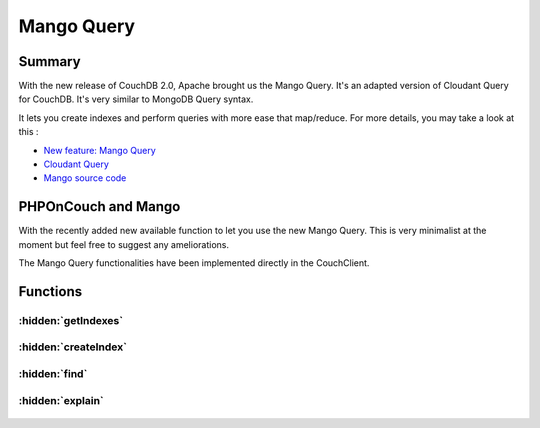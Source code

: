 Mango Query
***********

Summary
=======


With the new release of CouchDB 2.0, Apache brought us the Mango Query. It's an adapted version of Cloudant Query for CouchDB. It's very similar to MongoDB Query syntax.

It lets you create indexes and perform queries with more ease that map/reduce. For more details, you may take a look at this :

- `New feature: Mango Query <https://blog.couchdb.org/2016/08/03/feature-mango-query/>`_
- `Cloudant Query <https://developer.ibm.com/clouddataservices/docs/cloudant/get-started/use-cloudant-query/>`_
- `Mango source code <https://github.com/cloudant/mango/>`_

PHPOnCouch and Mango
====================

With the recently added new available function to let you use the new Mango Query. This is very minimalist at the moment but feel free to suggest any ameliorations.

The Mango Query functionalities have been implemented directly in the CouchClient.



Functions
=========

.. php:namespace:: PHPOnCouch

.. php:class:: CouchClient


:hidden:`getIndexes`
""""""""""""""""""""

    .. php:method:: getIndexes()

        This function returns you an array of indexes. Each index will have those properties :

        - ddoc: The design document id  of the index
        - name: The name of the index
        - type: The type of the index (special,text,json)
        - def: The fields indexes

        By default, you always have one index:  \_all_docs

        Example :

        .. code-block:: php

            $indexes = $client->getIndexes();

            /*
            [
                {
                    "ddoc": null,
                    "name": "_all_docs",
                    "type": "special",
                    "def": {
                        "fields": [
                            {
                                "_id": "asc"
                            }
                        ]
                    }
                }
            ]
             */
            }

:hidden:`createIndex`
"""""""""""""""""""""

    .. php:method:: createIndex(array $fields, $name = null, $ddoc = null, $type = 'json')

        This function creates an index.

        :params array $fields: The fields that will be indexed
        :params string $name: The name of the index. If null, one will be generated by Couch.
        :params string $ddoc: The design document id to store the index. If null, CouchDB will create one.
        :params string $type: The type of the index. Only JSON is supported for the moment.

        :returns stdClass: An object. The object contains the following properties:

            - result : Message that normally returns "created" or "exists"
            - id     : The id of the undex.
            - name   : The name of the index.

        Example :

        .. code-block:: php

            $index = client->createIndex(['firstName', 'birthDate', 'lastName'], 'personIdx', 'person');

            /*
            $index should give :
            {
                "result":"created",
                "id":"_design/person",
                "name":"personIdx"
            }
             */

:hidden:`find`
""""""""""""""

    .. php:method:: find($selector, $index = null)

        The new **find()** function let you query the database by using the new Mango Query.  You can provide a selector query multiple fields and use conditional queries.
        You can sort your query and also determine which fields you want to retrieve. CouchDB will automatically select the most efficient index for your query but
        it's preferred to specify the index for faster results. Also, the **limit(number)** and **skip(number)** can be applied to the client before the query.

        **Supported query parameters**

        You can use the following query parameters :

        - limit(number) : Limit  the number of documents that will be returned.
        - skip(n) : Skip n documents and return the documents following.
        - sort(sortSyntax) : Array or values that follow the `sort syntax <http://docs.couchdb.org/en/latest/api/database/find.html#find-sort/>`_
        - fields(fieldsArray) : An array of fields that you want to return from the documents. If null, all the fields will be returned.

        :params stdClass|array $selector: A selector object or array that follows the `Mango query documentation <http://docs.couchdb.org/en/latest/api/database/find.html#selector-syntax/>`_
        :params string $index: The name of the index to use("<design_document>" or ["<design_document>", "<index_name>"]). Otherwise automatically choosen.
        :returns array: Returns an array of documents

        Example :

        .. code-block:: php

            $selector = [
                '$and' =>
                [
                    ['age' => ['$gt' => 16]],
                    ['gender' => ['$eq' => 'Female']]
                ]
            ];
            $docs = $client->skip(10)->limit(30)->sort(["age"])->fields(['firstName'])->find($selector);

:hidden:`explain`
"""""""""""""""""

    .. php:method:: explain($selector, $index = null)

        Let you perform a query like if you were using the :meth:`CouchClient::find` function. Therefore, the explain will not returns any documents. Instead, it will give you all the details about the query. For example, it could tell you which index has been automatically selected.

        For the parameter, please refer to the :meth:`CouchClient::find` parameters.

        :returns: It returns a object with a lot of detailed properties. Here are main properties :

            - dbname : The name of the database
            - index : Index object used to fullfil the query
            - selector : The selector used for the query
            - opts : The query options used for the query
            - limit : The limit used
            - skip : The skip parameter used
            - fields : The fields returned by the query
            - range : Range parameters passed to the underlying view

        Example :

        .. code-block:: php

            $selector = [
            'year'=>['$gt'=>2010]
            ];
            $details = $client->skip(0)->limit(2)->fields(['_id','_rev','year','title'])->sort(['year'=>'asc'])->find($selector);

        The $details values would be the equivalent in JSON :

        .. code-block:: json

            {
                "dbname": "movies",
                "index": {
                    "ddoc": "_design/0d61d9177426b1e2aa8d0fe732ec6e506f5d443c",
                    "name": "0d61d9177426b1e2aa8d0fe732ec6e506f5d443c",
                    "type": "json",
                    "def": {
                        "fields": [
                            {
                                "year": "asc"
                            }
                        ]
                    }
                },
                "selector": {
                    "year": {
                        "$gt": 2010
                    }
                },
                "opts": {
                    "use_index": [],
                    "bookmark": "nil",
                    "limit": 2,
                    "skip": 0,
                    "sort": {},
                    "fields": [
                        "_id",
                        "_rev",
                        "year",
                        "title"
                    ],
                    "r": [
                        49
                    ],
                    "conflicts": false
                },
                "limit": 2,
                "skip": 0,
                "fields": [
                    "_id",
                    "_rev",
                    "year",
                    "title"
                ],
                "range": {
                    "start_key": [
                        2010
                    ],
                    "end_key": [
                        {}
                    ]
                }
            }


